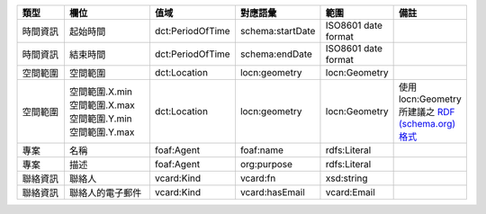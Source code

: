 .. list-table::
   :widths: 15 25 15 15 15 15
   :header-rows: 1

   * - 類型
     - 欄位
     - 值域
     - 對應語彙
     - 範圍
     - 備註

   * - 時間資訊
     - 起始時間
     - dct:PeriodOfTime
     - schema:startDate
     - ISO8601 date format
     -

   * - 時間資訊
     - 結束時間
     - dct:PeriodOfTime
     - schema:endDate
     - ISO8601 date format
     -

   * - 空間範圍
     - 空間範圍
     - dct:Location
     - locn:geometry
     - locn:Geometry
     -

   * - 空間範圍
     - | 空間範圍.X.min
       | 空間範圍.X.max
       | 空間範圍.Y.min
       | 空間範圍.Y.max
     - dct:Location
     - locn:geometry
     - locn:Geometry
     - 使用 locn:Geometry 所建議之 `RDF (schema.org) 格式 <https://www.w3.org/ns/locn#locn:geometry>`_

   * - 專案
     - 名稱
     - foaf:Agent
     - foaf:name
     - rdfs:Literal
     -

   * - 專案
     - 描述
     - foaf:Agent
     - org:purpose
     - rdfs:Literal
     -

   * - 聯絡資訊
     - 聯絡人
     - vcard:Kind
     - vcard:fn
     - xsd:string
     -

   * - 聯絡資訊
     - 聯絡人的電子郵件
     - vcard:Kind
     - vcard:hasEmail
     - vcard:Email
     -

